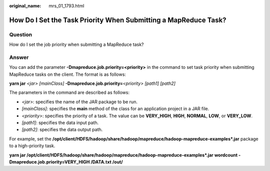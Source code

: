 :original_name: mrs_01_1793.html

.. _mrs_01_1793:

How Do I Set the Task Priority When Submitting a MapReduce Task?
================================================================

Question
--------

How do I set the job priority when submitting a MapReduce task?

Answer
------

You can add the parameter **-Dmapreduce.job.priority=<priority>** in the command to set task priority when submitting MapReduce tasks on the client. The format is as follows:

**yarn jar** *<jar> [mainClass]* **-Dmapreduce.job.priority=**\ *\ <priority> [path1] [path2]*

The parameters in the command are described as follows:

-  *<jar>*: specifies the name of the JAR package to be run.
-  *[mainClass]*: specifies the **main** method of the class for an application project in a JAR file.
-  *<priority>*: specifies the priority of a task. The value can be **VERY_HIGH**, **HIGH**, **NORMAL**, **LOW**, or **VERY_LOW**.

-  *[path1]*: specifies the data input path.
-  *[path2]*: specifies the data output path.

For example, set the **/opt/client/HDFS/hadoop/share/hadoop/mapreduce/hadoop-mapreduce-examples*.jar** package to a high-priority task.

**yarn jar /opt/client/HDFS/hadoop/share/hadoop/mapreduce/hadoop-mapreduce-examples*.jar wordcount -Dmapreduce.job.priority=VERY_HIGH /DATA.txt /out/**
